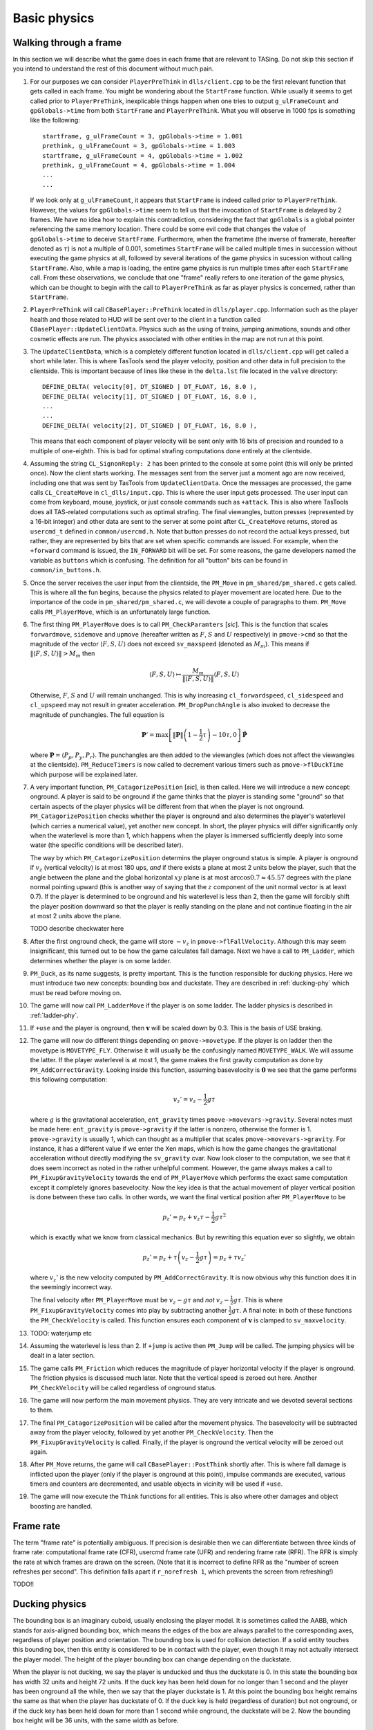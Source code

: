 .. highlight:: none

Basic physics
=============


Walking through a frame
-----------------------

In this section we will describe what the game does in each frame that are relevant to TASing.  Do not skip this section if you intend to understand the rest of this document without much pain.

#. For our purposes we can consider ``PlayerPreThink`` in ``dlls/client.cpp`` to be the first relevant function that gets called in each frame.  You might be wondering about the ``StartFrame`` function.  While usually it seems to get called prior to ``PlayerPreThink``, inexplicable things happen when one tries to output ``g_ulFrameCount`` and ``gpGlobals->time`` from both ``StartFrame`` and ``PlayerPreThink``.  What you will observe in 1000 fps is something like the following::

     startframe, g_ulFrameCount = 3, gpGlobals->time = 1.001
     prethink, g_ulFrameCount = 3, gpGlobals->time = 1.003
     startframe, g_ulFrameCount = 4, gpGlobals->time = 1.002
     prethink, g_ulFrameCount = 4, gpGlobals->time = 1.004
     ...
     ...

   If we look only at ``g_ulFrameCount``, it appears that ``StartFrame`` is indeed called prior to ``PlayerPreThink``.  However, the values for ``gpGlobals->time`` seem to tell us that the invocation of ``StartFrame`` is delayed by 2 frames.  We have no idea how to explain this contradiction, considering the fact that ``gpGlobals`` is a global pointer referencing the same memory location.  There could be some evil code that changes the value of ``gpGlobals->time`` to deceive ``StartFrame``.  Furthermore, when the frametime (the inverse of framerate, hereafter denoted as :math:`\tau`) is not a multiple of 0.001, sometimes ``StartFrame`` will be called multiple times in succession without executing the game physics at all, followed by several iterations of the game physics in sucession without calling ``StartFrame``.  Also, while a map is loading, the entire game physics is run multiple times after each ``StartFrame`` call.  From these observations, we conclude that one "frame" really refers to one iteration of the game physics, which can be thought to begin with the call to ``PlayerPreThink`` as far as player physics is concerned, rather than ``StartFrame``.

#. ``PlayerPreThink`` will call ``CBasePlayer::PreThink`` located in ``dlls/player.cpp``.  Information such as the player health and those related to HUD will be sent over to the client in a function called ``CBasePlayer::UpdateClientData``.  Physics such as the using of trains, jumping animations, sounds and other cosmetic effects are run.  The physics associated with other entities in the map are not run at this point.

#. The ``UpdateClientData``, which is a completely different function located in ``dlls/client.cpp`` will get called a short while later.  This is where TasTools send the player velocity, position and other data in full precision to the clientside.  This is important because of lines like these in the ``delta.lst`` file located in the ``valve`` directory::

     DEFINE_DELTA( velocity[0], DT_SIGNED | DT_FLOAT, 16, 8.0 ),
     DEFINE_DELTA( velocity[1], DT_SIGNED | DT_FLOAT, 16, 8.0 ),
     ...
     ...
     DEFINE_DELTA( velocity[2], DT_SIGNED | DT_FLOAT, 16, 8.0 ),

   This means that each component of player velocity will be sent only with 16 bits of precision and rounded to a multiple of one-eighth.  This is bad for optimal strafing computations done entirely at the clientside.

#. Assuming the string ``CL_SignonReply: 2`` has been printed to the console at some point (this will only be printed once).  Now the client starts working.  The messages sent from the server just a moment ago are now received, including one that was sent by TasTools from ``UpdateClientData``.  Once the messages are processed, the game calls ``CL_CreateMove`` in ``cl_dlls/input.cpp``.  This is where the user input gets processed.  The user input can come from keyboard, mouse, joystick, or just console commands such as ``+attack``.  This is also where TasTools does all TAS-related computations such as optimal strafing.  The final viewangles, button presses (represented by a 16-bit integer) and other data are sent to the server at some point after ``CL_CreateMove`` returns, stored as ``usercmd_t`` defined in ``common/usercmd.h``.  Note that button presses do not record the actual keys pressed, but rather, they are represented by bits that are set when specific commands are issued.  For example, when the ``+forward`` command is issued, the ``IN_FORWARD`` bit will be set.  For some reasons, the game developers named the variable as ``buttons`` which is confusing.  The definition for all "button" bits can be found in ``common/in_buttons.h``.

#. Once the server receives the user input from the clientside, the ``PM_Move`` in ``pm_shared/pm_shared.c`` gets called.  This is where all the fun begins, because the physics related to player movement are located here.  Due to the importance of the code in ``pm_shared/pm_shared.c``, we will devote a couple of paragraphs to them.  ``PM_Move`` calls ``PM_PlayerMove``, which is an unfortunately large function.

#. The first thing ``PM_PlayerMove`` does is to call ``PM_CheckParamters`` [*sic*].  This is the function that scales ``forwardmove``, ``sidemove`` and ``upmove`` (hereafter written as :math:`F`, :math:`S` and :math:`U` respectively) in ``pmove->cmd`` so that the magnitude of the vector :math:`\langle F,S,U \rangle` does not exceed ``sv_maxspeed`` (denoted as :math:`M_m`).  This means if :math:`\lVert\langle F,S,U\rangle\rVert > M_m` then

   .. math:: \langle F,S,U\rangle \mapsto \frac{M_m}{\lVert\langle F,S,U\rangle\rVert} \langle F,S,U\rangle

   Otherwise, :math:`F`, :math:`S` and :math:`U` will remain unchanged.  This is why increasing ``cl_forwardspeed``, ``cl_sidespeed`` and ``cl_upspeed`` may not result in greater acceleration.  ``PM_DropPunchAngle`` is also invoked to decrease the magnitude of punchangles.  The full equation is

   .. math:: \mathbf{P}' = \max\left[ \lVert\mathbf{P}\rVert \left( 1 - \frac{1}{2} \tau \right) - 10\tau, 0 \right] \mathbf{\hat{P}}

   where :math:`\mathbf{P} = \langle P_p, P_y, P_r\rangle`.  The punchangles are then added to the viewangles (which does not affect the viewangles at the clientside).  ``PM_ReduceTimers`` is now called to decrement various timers such as ``pmove->flDuckTime`` which purpose will be explained later.

#. A very important function, ``PM_CatagorizePosition`` [*sic*], is then called.  Here we will introduce a new concept: onground.  A player is said to be onground if the game thinks that the player is standing some "ground" so that certain aspects of the player physics will be different from that when the player is not onground.  ``PM_CatagorizePosition`` checks whether the player is onground and also determines the player's waterlevel (which carries a numerical value), yet another new concept.  In short, the player physics will differ significantly only when the waterlevel is more than 1, which happens when the player is immersed sufficiently deeply into some water (the specific conditions will be described later).

   The way by which ``PM_CatagorizePosition`` determins the player onground status is simple.  A player is onground if :math:`v_z` (vertical velocity) is at most 180 ups, *and* if there exists a plane at most 2 units below the player, such that the angle between the plane and the global horizontal :math:`xy` plane is at most :math:`\arccos 0.7 \approx 45.57` degrees with the plane normal pointing upward (this is another way of saying that the :math:`z` component of the unit normal vector is at least 0.7).  If the player is determined to be onground and his waterlevel is less than 2, then the game will forcibly shift the player position downward so that the player is really standing on the plane and not continue floating in the air at most 2 units above the plane.

   TODO describe checkwater here

#. After the first onground check, the game will store :math:`-v_z` in ``pmove->flFallVelocity``.  Although this may seem insignificant, this turned out to be how the game calculates fall damage.  Next we have a call to ``PM_Ladder``, which determines whether the player is on some ladder.

#. ``PM_Duck``, as its name suggests, is pretty important.  This is the function responsible for ducking physics.  Here we must introduce two new concepts: bounding box and duckstate.  They are described in :ref:`ducking-phy` which must be read before moving on.

#. The game will now call ``PM_LadderMove`` if the player is on some ladder.  The ladder physics is described in :ref:`ladder-phy`.

#. If ``+use`` and the player is onground, then :math:`\mathbf{v}` will be scaled down by 0.3.  This is the basis of USE braking.

#. The game will now do different things depending on ``pmove->movetype``.  If the player is on ladder then the movetype is ``MOVETYPE_FLY``.  Otherwise it will usually be the confusingly named ``MOVETYPE_WALK``.  We will assume the latter.  If the player waterlevel is at most 1, the game makes the first gravity computation as done by ``PM_AddCorrectGravity``.  Looking inside this function, assuming basevelocity is :math:`\mathbf{0}` we see that the game performs this following computation:

   .. math:: v_z' = v_z - \frac{1}{2} g\tau

   where :math:`g` is the gravitational acceleration, ``ent_gravity`` times ``pmove->movevars->gravity``.  Several notes must be made here: ``ent_gravity`` is ``pmove->gravity`` if the latter is nonzero, otherwise the former is 1.  ``pmove->gravity`` is usually 1, which can thought as a multiplier that scales ``pmove->movevars->gravity``.  For instance, it has a different value if we enter the Xen maps, which is how the game changes the gravitational acceleration without directly modifying the ``sv_gravity`` cvar.  Now look closer to the computation, we see that it does seem incorrect as noted in the rather unhelpful comment.  However, the game always makes a call to ``PM_FixupGravityVelocity`` towards the end of ``PM_PlayerMove`` which performs the exact same computation except it completely ignores basevelocity.  Now the key idea is that the actual movement of player vertical position is done between these two calls.  In other words, we want the final vertical position after ``PM_PlayerMove`` to be

   .. math:: p_z' = p_z + v_z \tau - \frac{1}{2} g\tau^2

   which is exactly what we know from classical mechanics.  But by rewriting this equation ever so slightly, we obtain

   .. math:: p_z' = p_z + \tau \left( v_z - \frac{1}{2} g\tau \right) = p_z + \tau v_z'

   where :math:`v_z'` is the new velocity computed by ``PM_AddCorrectGravity``.  It is now obvious why this function does it in the seemingly incorrect way.

   The final velocity after ``PM_PlayerMove`` must be :math:`v_z - g\tau` and *not* :math:`v_z - \frac{1}{2} g\tau`.  This is where ``PM_FixupGravityVelocity`` comes into play by subtracting another :math:`\frac{1}{2} g\tau`.  A final note: in both of these functions the ``PM_CheckVelocity`` is called.  This function ensures each component of :math:`\mathbf{v}` is clamped to ``sv_maxvelocity``.

#. TODO: waterjump etc

#. Assuming the waterlevel is less than 2.  If ``+jump`` is active then ``PM_Jump`` will be called.  The jumping physics will be dealt in a later section.

#. The game calls ``PM_Friction`` which reduces the magnitude of player horizontal velocity if the player is onground.  The friction physics is discussed much later.  Note that the vertical speed is zeroed out here.  Another ``PM_CheckVelocity`` will be called regardless of onground status.

#. The game will now perform the main movement physics.  They are very intricate and we devoted several sections to them.

#. The final ``PM_CatagorizePosition`` will be called after the movement physics.  The basevelocity will be subtracted away from the player velocity, followed by yet another ``PM_CheckVelocity``.  Then the ``PM_FixupGravityVelocity`` is called.  Finally, if the player is onground the vertical velocity will be zeroed out again.

#. After ``PM_Move`` returns, the game will call ``CBasePlayer::PostThink`` shortly after.  This is where fall damage is inflicted upon the player (only if the player is onground at this point), impulse commands are executed, various timers and counters are decremented, and usable objects in vicinity will be used if ``+use``.

#. The game will now execute the ``Think`` functions for all entities.  This is also where other damages and object boosting are handled.


Frame rate
----------

The term "frame rate" is potentially ambiguous.  If precision is desirable then we can differentiate between three kinds of frame rate: computational frame rate (CFR), usercmd frame rate (UFR) and rendering frame rate (RFR).  The RFR is simply the rate at which frames are drawn on the screen.  (Note that it is incorrect to define RFR as the "number of screen refreshes per second".  This definition falls apart if ``r_norefresh 1``, which prevents the screen from refreshing!)

TODO!!


.. _ducking-phy:

Ducking physics
---------------

The bounding box is an imaginary cuboid, usually enclosing the player model.  It is sometimes called the AABB, which stands for axis-aligned bounding box, which means the edges of the box are always parallel to the corresponding axes, regardless of player position and orientation.  The bounding box is used for collision detection.  If a solid entity touches this bounding box, then this entity is considered to be in contact with the player, even though it may not actually intersect the player model.  The height of the player bounding box can change depending on the duckstate.

When the player is not ducking, we say the player is unducked and thus the duckstate is 0.  In this state the bounding box has width 32 units and height 72 units.  If the duck key has been held down for no longer than 1 second and the player has been onground all the while, then we say that the player duckstate is 1.  At this point the bounding box height remains the same as that when the player has duckstate of 0.  If the duck key is held (regardless of duration) but not onground, or if the duck key has been held down for more than 1 second while onground, the duckstate will be 2.  Now the bounding box height will be 36 units, with the same width as before.

If the duck key is released while the player duckstate is 2, the duckstate will be changed back to 0 immediately, and the bounding box height will switch back to 72 units.  However, if the key is released while the duckstate is 1, magic will happen: the player position will be shifted instantaneously 18 units above the original position, provided that there are sufficient empty space above the player.  This forms the basis of ducktapping, sometimes referred to as the imprecise name "doubleduck".  Doubleduck is really a ducktap followed by another duck.

Note that the bounding box is an actual concept in the game code, while duckstate is simply an easier abstraction used in our literature.  In the code, a duckstate of 0 means ``pmove->bInDuck == false`` and ``(pmove->flags & FL_DUCKING) == 0``.  A duckstate of 1 means ``pmove->bInDuck == true`` and ``(pmove->flags & FL_DUCKING) == 0`` still.  Finally, a duckstate of 2 means ``pmove->bInDuck == false`` and ``(pmove->flags & FL_DUCKING) != 0``.  Whereas the type of bounding box is essentially selected by modifying ``pmove->usehull``.

Now that we have described the concept of bounding box and duckstate, we will now note that each of :math:`F`, :math:`S` and :math:`U` will be scaled down by 0.333 if the duckstate is 2.  After the scaling down, :math:`\lVert\langle F,S,U\rangle\rVert` becomes :math:`0.333M`, ignoring floating point errors and assuming original :math:`\lVert\langle F,S,U\rangle\rVert \ge M`.  However, this is done *before* any change in duckstate happens in ``PM_Duck``.  Suppose the player has duckstate 0 before the call to ``PM_Duck``, and after ``PM_Duck`` is called the duckstate changes to 2.  In this case, the multiplication by 0.333 will *not* happen: the duckstate was not 2 before the change.  Suppose the player has duckstate 2 and the call to ``PM_Duck`` makes the player unducks, hence changing the duckstate back to 0.  In this case the multiplication *will* happen.


Jumping physics
---------------

Assuming the player is ongorund.  Then jumping is possible only if he is onground and the ``IN_JUMP`` bit is unset in ``pmove->oldbuttons``.


Jumpbug
-------

Jumpbug is one of a few exploits that can bypass fall damage when landing on any ground.  The downside of jumpbug is that a jump must be made, which may be undesirable under certain circumstances.  For example, when the player jumps the bunnyhop cap will be triggered.

.. image:: _static/jumpbug.png

To begin a jumpbug sequence, suppose that the player is initially not onground (as determined by the first onground check) and that the duckstate is 2, as illustrated by the ``+duck`` bounding box in the figure above.  Some time later the player unducks, hence ``PM_UnDuck`` will be called to change the duckstate back to 0 and the second onground check will be triggered.  If there exists a ground 2 units below the player, then the player will now be onground (as shown by the ``-duck`` box above), and if ``+jump`` happens to be active the player will jump when ``PM_Jump`` is called within the same frame (shown by the ``+jump`` box).  But recall that ``PM_Jump`` will always make the player to be not onground.  Also, as the upward velocity is now greater than 180 ups, when the third onground check is made the player will again be determined to be not onground.  As a result, when the control passes to ``CBasePlayer::PostThink``, the game will not inflict fall damage to the player.

Jumpbug can fail if the player was not able to unduck to make himself onground after the second groundcheck.  The chances of this happening is greater at lower frame rates and higher vertical speeds.


Edgebug
-------

TODO


Basevelocity and pushfields
---------------------------

In ``pm_shared.c`` the basevelocity is stored in ``pmove->basevelocity``.  This is nonzero usually when being inside a ``trigger_push`` or conveyor belt, which are called *pushfields*.  The way the player physics incorporates basevelocity is vastly different for its horizontal and vertical components.

The basevelocity is always added to the player velocity *after* acceleration.  This means the new player position is computed by :math:`\mathbf{p}' = \mathbf{p} + (\mathbf{v} + \mathbf{b}) \tau` where :math:`\mathbf{b}` is the basevelocity.  Shortly after that the basevelocity will be subtracted away from :math:`\mathbf{v}` before ``PM_PlayerMove`` returns.

Interestingly, whenever the player leaves a pushfield the basevelocity of the pushfield will be added to the player's velocity somewhere in the game engine.  The added components will not be subtracted away.  This is the basis of the famous push trigger boost, whereby a player ducks and unducks in rapid succession so that the bounding box enters and leaves the pushfield repeatedly.

The :math:`b_z` is handled differently.  It is incorperated into :math:`v_z` in ``PM_AddCorrectGravity`` without being subtracted away later.  Instead, :math:`b_z` is set to zero in the function.  Let us write :math:`v` to mean :math:`v_z` for now.  The vertical velocity at the :math:`n`-th frame would be :math:`v_n = v_0 + (b - g) n\tau`.  But bear in mind that the position is computed using :math:`v_n = v_0 + (b - g) n\tau + \frac{1}{2} g\tau` instead.  Therefore, to find the position at an arbitrary :math:`n`\ -th frame we must compute

.. math:: p_n = p_0 + \tau \sum_{k = 0}^n v_n = p_0 + \left( v_0 + \frac{1}{2} b\tau \right) n\tau + \frac{1}{2} n^2 \tau^2 (b - g)

These formulae can be useful in planning.


Water physics
-------------

Water movement is unfortunately not optimisable in Half-Life.  However, we will still include a description of its physics here.

If the point 1 unit above the bottom of bounding box is immersed in water, then the waterlevel is 1.  If the player origin (centre of bounding box) is additionally in water, then the waterlevel will be increased to 2.  If the player's view (origin plus view offset) is also in water, then the waterlevel will be 3.  Depending on the existence of water current and the waterlevel, the magnitude of basevelocity may be modified.

In water physics the acceleration vector is :math:`\mathbf{a} = F\mathbf{\hat{f}} + S\mathbf{\hat{s}} + \langle 0,0,U\rangle` provided at least one of :math:`F`, :math:`S`, :math:`U` is nonzero.  Otherwise :math:`\mathbf{a} = \langle 0,0,-60\rangle`.  Note that :math:`\mathbf{a}` is an :math:`\mathbb{R}^3` vector.  In the context of water physics we denote :math:`M = 0.8\min\left( M_m, \lVert\mathbf{a}\rVert \right)`, where it can be shown that, if not all :math:`F`, :math:`S`, :math:`U` are zero, then

.. math:: \lVert\mathbf{a}\rVert = \sqrt{F^2 + S^2 + U^2 + \langle 0,0,2U\rangle
          \cdot \left( F\mathbf{\hat{f}} + S\mathbf{\hat{s}} \right)}

Thus the water movement equation can be written as

.. math:: \mathbf{v}' = \mathbf{v}(1 - k\tau) + \mu\mathbf{\hat{a}}

with

.. math:: \mu =
          \begin{cases}
          \min(\gamma_1, \gamma_2) & \text{if } \gamma_2 > 0 \\
          0 & \text{otherwise}
          \end{cases}
          \quad\quad
          \gamma_1 = k\tau MA_g
          \quad\quad
          \gamma_2 = M - \lVert\mathbf{v}\rVert (1 - k\tau)

The first thing we should notice is that :math:`\gamma_2` is independent of :math:`\mathbf{\hat{a}}`, which means as the speed increases :math:`\gamma_2` will inevitably decrease until it is negative.  The speed can be written as

.. math:: \lVert\mathbf{v}'\rVert = \sqrt{\lVert\mathbf{v}\rVert^2 (1 - k\tau)^2 +
          \mu^2 + 2\lVert\mathbf{v}\rVert (1 - k\tau) \mu \cos\theta}

If :math:`\theta = 0` and :math:`\lVert\mathbf{v}\rVert` is sufficiently high so that :math:`\gamma_2 < \gamma_1`, then we see that :math:`\lVert\mathbf{v}'\rVert = M`.  This means the maximum possible swimming speed is simply :math:`0.8M_m`.  Moreover, assuming :math:`\mu = \gamma_1` then the acceleration is independent of frame rate:

.. math:: \text{accel} = \frac{\left[ \lVert\mathbf{v}\rVert (1 - k\tau) + k\tau MA_g \right] -
          \lVert\mathbf{v}\rVert}{\tau} = k \left( MA_g - \lVert\mathbf{v}\rVert \right)

Also observe that the player always experience geometric friction while in the water.


.. _ladder-phy:

Ladder physics
--------------

It is widely known that the ladder climbing speed is optimisable.  We first introduce :math:`\mathcal{F}` and :math:`\mathcal{S}`, which are analogues of :math:`F` and :math:`S` from the standard movement physics.  Issuing ``+forward`` adds 200 to :math:`\mathcal{F}`, and issuing ``+back`` subtracts 200 from it.  Thus, when both ``+forward`` and ``+back`` are issued we have :math:`\mathcal{F} = 0`.  Similarly, executing ``+moveright`` adds 200 to :math:`\mathcal{S}` and ``+moveleft`` subtracts 200 from it.  Note that the value of 200 cannot be modified without recompilation.  For ladder physics, it does not matter what :math:`F` and :math:`S` are.  If the duckstate is 2, then :math:`\mathcal{F} \mapsto 0.333\mathcal{F}` and :math:`\mathcal{S} \mapsto 0.333\mathcal{S}` in newer Half-Life versions.  This is not true for earlier versions such as NGHL.

If :math:`\mathbf{u} = \mathcal{F} \mathbf{\hat{f}} + \mathcal{S} \mathbf{\hat{s}}` and :math:`\mathbf{\hat{n}} \ne \langle 0,0,\pm 1\rangle` then

.. math:: \mathbf{v}' = \mathbf{u} - (\mathbf{u} \cdot \mathbf{\hat{n}}) \left( \mathbf{\hat{n}} + \mathbf{\hat{n}} \times
          \frac{\langle 0,0,1\rangle \times \mathbf{\hat{n}}}{\lVert \langle 0,0,1\rangle \times \mathbf{\hat{n}}\rVert} \right)

where :math:`\mathbf{\hat{n}}` is the unit normal vector of the ladder's climbable plane.  To optimise the vertical climbing speed, we assume :math:`\mathbf{\hat{n}} = \langle n_x, 0, n_z\rangle`.  We further assume that :math:`u_y = 0`.  Now we have

.. math:: \mathbf{v}' = \mathbf{u} - \lVert\mathbf{u}\rVert \cos\alpha ( \langle n_x,0,n_z \rangle + \langle -n_z,0,n_x\rangle )

where :math:`\alpha` is the angle between :math:`\mathbf{u}` and :math:`\mathbf{\hat{n}}`.  :math:`\langle -n_z,0,n_x\rangle` is actually :math:`\mathbf{\hat{n}}` rotated by :math:`\pi/2` anticlockwise when viewing into the positive direction of :math:`y`-axis.  Expanding :math:`\lVert\mathbf{v}'\rVert = \sqrt{\mathbf{v}' \cdot \mathbf{v}'}`,

.. math:: \begin{align*}
          \lVert\mathbf{v}'\rVert &= \lVert\mathbf{u}\rVert \sqrt{1 - 2\sqrt{2} \cos\alpha \cos(\alpha - \pi/4) + 2 \cos^2\alpha} \\
          &= \sqrt{\mathcal{F}^2 + \mathcal{S}^2} \sqrt{1 - 2\sqrt{2} \cos^2\alpha \cos(\pi/4) -
          2\sqrt{2} \cos\alpha \sin\alpha \sin(\pi/4) + 2\cos^2\alpha} \\
          &= \sqrt{\mathcal{F}^2 + \mathcal{S}^2} \sqrt{1 - \sin(2\alpha)}
          \end{align*}

We conclude that :math:`\alpha = 3\pi/4` maximises :math:`\lVert\mathbf{v}'\rVert`.  If :math:`\lvert\mathcal{F}\rvert = \lvert\mathcal{S}\rvert = 200`, we have :math:`\lVert\mathbf{v}'\rVert = 400`.

Knowing the optimal angle :math:`\alpha` is useful for theoretical understanding, but in practice we must be able to calculate the player's yaw and pitch angles that maximises vertical climbing speed.  For ladders that are perfectly vertical the optimal viewangles are trivial to find, but we need explicit formulae for slanted ladders.  We begin by parameterising :math:`\mathbf{\hat{n}}` in terms of :math:`\theta` and :math:`\phi` then assume that the vector is directed towards positive :math:`x` axis (i.e. :math:`\theta = 0`), giving

.. math:: \mathbf{\hat{n}} = \langle \cos\phi, 0, -\sin\phi \rangle

hence the rightmost bracket can be replaced by

.. math:: \langle\cos\phi + \sin\phi, 0, \cos\phi - \sin\phi\rangle = \langle N_x, N_y, N_z \rangle

We also note that, in :math:`\mathbb{R}^3` we have

.. math:: \begin{align*}
          \mathbf{\hat{f}} &= \langle \cos\vartheta\cos\varphi, \sin\vartheta\cos\varphi, -\sin\varphi \rangle \\
          \mathbf{\hat{s}} &= \langle \sin\vartheta, -\cos\vartheta, 0 \rangle \\
          \mathbf{u} &= \langle \mathcal{F} \cos\vartheta\cos\varphi + \mathcal{S} \sin\vartheta,
          \mathcal{F} \sin\vartheta\cos\varphi - \mathcal{S} \cos\vartheta, -\mathcal{F} \sin\varphi \rangle
          \end{align*}

Therefore,

.. math:: \mathbf{v}' = \langle u_x - N_x \mathbf{u}\cdot\mathbf{\hat{n}}, u_y, u_z - N_z \mathbf{u}\cdot\mathbf{\hat{n}} \rangle

To maximise the vertical speed, we set

.. math:: \frac{\partial v_z'}{\partial \varphi} = 0 \quad\text{and}\quad \frac{\partial v_z'}{\partial \vartheta} = 0

giving

.. math:: (1 - N_z n_z) \cos\varphi = N_z n_x \cos\vartheta \sin\varphi

.. math:: \mathcal{S} \cos\vartheta = \mathcal{F} \cos\varphi \sin\vartheta

If we assume :math:`\mathcal{F} = 200` and :math:`\mathcal{S} = \pm 200`, then if the ladder surface faces up the optimal viewangles are

.. math:: \begin{align*}
          \vartheta &= -\operatorname{sgn}(\mathcal{S}) \left( \pi - \arctan\frac{1}{\sqrt{\sin(-2\phi)}} \right) \\
          \varphi &= -\arccos\sqrt{\sin(-2\phi)}
          \end{align*}

If the ladder surface faces down, then we simply have :math:`\vartheta = -\operatorname{sgn}(\mathcal{S}) \pi/2` and :math:`\varphi = -\pi/2`.  To calculate the final player yaw angle, add :math:`\theta` to the :math:`\vartheta` found above.

Sometimes we want to maximise sideway climbing speed, which is moving along the :math:`y` axis under the assumptions made earlier.  To accomplish this we maximise :math:`v'_y`, giving the equations

.. math:: \sin\vartheta \sin\varphi = 0

.. math:: \cos\vartheta \cos\varphi + \operatorname{sgn}(\mathcal{S})\sin\vartheta = 0

Notice how they are indenpendent of :math:`\mathbf{\hat{n}}`.  They can be solved to produce the optimal solution

.. math:: \varphi = 0 \quad\quad \vartheta = -\operatorname{sgn}(\mathcal{S}) \frac{\pi}{4}

Up to this point we have been assuming the normal vector not being vertical.  If :math:`\mathbf{\hat{n}} = \langle 0,0,\pm 1\rangle`, then the second term in the bracket vanishes (since ``VectorNormalize`` in ``pm_shared/pm_math.c`` returns a zero vector if the input, which is :math:`\langle 0,0,1\rangle \times \mathbf{\hat{n}}`, is also a zero vector) instead of being indeterminate, leaving only

.. math:: \mathbf{v}' = \mathbf{u} - \lVert\mathbf{u}\rVert \cos\alpha \langle 0,0,\pm 1\rangle

thus

.. math:: \lVert\mathbf{v}'\rVert = \sqrt{\mathcal{F}^2 + \mathcal{S}^2} \sqrt{1 - \cos^2 \alpha}

which is maximised when :math:`\alpha = \pi/2`.  This can be achieved by setting :math:`\varphi = 0`.

Lastly, regardless of viewangles, jumping off the ladder always sets :math:`\mathbf{v}' = 270\mathbf{\hat{n}}`.
